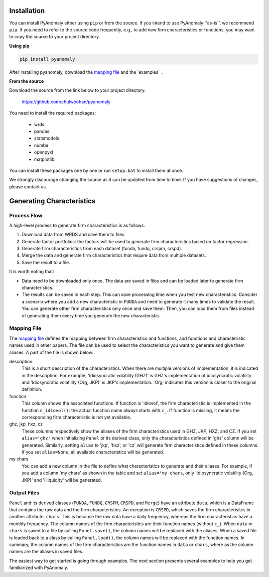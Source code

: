
Installation
===============

You can install PyAnomaly either  using ``pip`` or from the source.
If you intend to use PyAnomaly ''as-is'', we recommend ``pip``.
If you need to refer to the source code frequently, e.g., to add new firm characteristics or functions,
you may want to copy the source to your project directory.

**Using pip**

.. code-block::

    pip install pyanomaly

After installing pyanomaly, download the `mapping file`_ and the `examples`_.

**From the source**

Download the source from the link below to your project directory.

    https://github.com/chulwoohan/pyanomaly

You need to install the required packages:

    - wrds
    - pandas
    - statsmodels
    - numba
    - openpyxl
    - matplotlib

You can install these packages one by one or run ``setup.bat`` to install them at once.

We strongly discourage changing the source as it can be updated from time to time. If you have suggestions of changes, please contact us.


Generating Characteristics
==========================

Process Flow
------------

A high-level process to generate firm characteristics is as follows.

#. Download data from WRDS and save them to files.
#. Generate factor portfolios: the factors will be used to generate firm characteristics based on factor regression.
#. Generate firm characteristics from each dataset (funda, fundq, crspm, crspd).
#. Merge the data and generate firm characteristics that require data from multiple datasets.
#. Save the result to a file.

.. image:: process.png
    :width: 700
    :align: center

It is worth noting that:

* Data need to be downloaded only once. The data are saved in files and can be loaded later to generate firm characteristics.
* The results can be saved in each step. This can save processing time when you test new characteristics.
  Consider a scenario where you add a new characteristic in ``FUNDA`` and need to generate it
  many times to validate the result. You can generate other firm characteristics only once and save them.
  Then, you can load them from files instead of generating them every time you generate the new characteristic.

Mapping File
------------

The `mapping file`_ defines the mapping between firm characteristics and functions, and functions and characteristic names
used in other papers. The file can be used to select the characteristics you want to generate and give them aliases.
A part of the file is shown below.

description
    This is a short description of the characteristics. When there are multiple versions of implementation, it is indicated
    in the description. For example, 'Idiosyncratic volatility (GHZ)' is GHZ's implementation of idiosyncratic volatility
    and 'Idiosyncratic volatility (Org, JKP)' is JKP's implementation. 'Org' indicates this version is closer to the
    original definition.

function
    This column shows the associated functions. If function is 'idiovol', the firm characteristic is implemented in
    the function ``c_idiovol()``: the actual function name always starts with ``c_``.
    If function is missing, it means the corresponding firm characteristic is not yet available.

ghz, jkp, hxz, cz
    These columns respectively show the aliases of the firm characteristics used in GHZ, JKP, HXZ, and CZ.
    If you set ``alias='ghz'`` when initializing ``Panel`` or its derived class, only the characteristics defined
    in 'ghz' column will be generated. Similarly, setting ``alias`` to 'jkp', 'hxz', or 'cz' will generate firm
    characteristics defined in these columns.
    If you set ``alias=None``, all available characteristics will be generated.

my chars
    You can add a new column in the file to define what characteristics to generate and their aliases.
    For example, if you add a column 'my chars' as shown in the table and set ``alias='my chars``, only
    'Idiosyncratic volatility (Org, JKP)' and 'Illiquidity' will be generated.

.. csv-table::
    :widths: 22, 20, 5, 5, 8, 8, 8, 8, 8, 8
    :header-rows: 1
    :file: mapping_example.csv

Output Files
------------

``Panel`` and its derived classes (``FUNDA``, ``FUNDQ``, ``CRSPM``, ``CRSPD``, and ``Merge``) have an attribute
``data``, which is a DataFrame that contains the raw data and the firm characteristics. An exception is ``CRSPD``,
which saves the firm characterisitcs in another attribute, ``chars``. This is because the raw data have a daily frequency,
whereas the firm characteristics have a monthly frequency.
The column names of the firm characteristics are their function names (without ``c_``). When ``data`` or ``chars``
is saved to a file by calling ``Panel.save()``, the column names will be replaced with the aliases.
When a saved file is loaded back to a class by calling ``Panel.load()``, the column names will be replaced with
the function names. In summary, the column names of the firm characteristics are the function names in ``data`` or ``chars``,
where as the column names are the aliases in saved files.

The easiest way to get started is going through examples.
The next section presents several examples to help you get familiarized with PyAnomaly.

